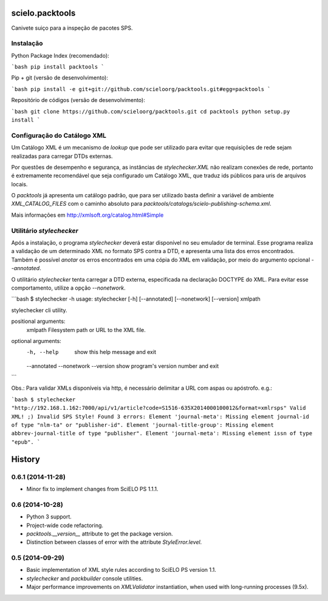 scielo.packtools
================

Canivete suiço para a inspeção de pacotes SPS.


Instalação
----------

Python Package Index (recomendado):

```bash
pip install packtools
```

Pip + git (versão de desenvolvimento):

```bash
pip install -e git+git://github.com/scieloorg/packtools.git#egg=packtools
```

Repositório de códigos (versão de desenvolvimento):

```bash
git clone https://github.com/scieloorg/packtools.git
cd packtools 
python setup.py install
```


Configuração do Catálogo XML
----------------------------

Um Catálogo XML é um mecanismo de *lookup* que pode ser utilizado para evitar que requisições de 
rede sejam realizadas para carregar DTDs externas. 

Por questões de desempenho e segurança, as instâncias de `stylechecker.XML` não realizam 
conexões de rede, portanto é extremamente recomendável que seja configurado um Catálogo XML,
que traduz ids públicos para uris de arquivos locais.

O `packtools` já apresenta um catálogo padrão, que para ser utilizado basta definir a
variável de ambiente `XML_CATALOG_FILES` com o caminho absoluto para 
`packtools/catalogs/scielo-publishing-schema.xml`.

Mais informações em http://xmlsoft.org/catalog.html#Simple


Utilitário `stylechecker`
-------------------------

Após a instalação, o programa `stylechecker` deverá estar disponível no seu emulador de terminal. 
Esse programa realiza a validação de um determinado XML no formato SPS contra a DTD, e 
apresenta uma lista dos erros encontrados. Também é possível *anotar* os erros encontrados em uma
cópia do XML em validação, por meio do argumento opcional `--annotated`.

O utilitário `stylechecker` tenta carregar a DTD externa, especificada na declaração DOCTYPE do 
XML. Para evitar esse comportamento, utilize a opção `--nonetwork`.

```bash
$ stylechecker -h
usage: stylechecker [-h] [--annotated] [--nonetwork] [--version] xmlpath

stylechecker cli utility.

positional arguments:
  xmlpath      Filesystem path or URL to the XML file.

optional arguments:
  -h, --help   show this help message and exit
  --annotated
  --nonetwork
  --version    show program's version number and exit
```

Obs.: Para validar XMLs disponíveis via http, é necessário delimitar a URL com aspas ou apóstrofo. e.g.: 

```bash
$ stylechecker "http://192.168.1.162:7000/api/v1/article?code=S1516-635X2014000100012&format=xmlrsps"
Valid XML! ;)
Invalid SPS Style! Found 3 errors:
Element 'journal-meta': Missing element journal-id of type "nlm-ta" or "publisher-id".
Element 'journal-title-group': Missing element abbrev-journal-title of type "publisher".
Element 'journal-meta': Missing element issn of type "epub".
```



History
=======

0.6.1 (2014-11-28)
------------------

* Minor fix to implement changes from SciELO PS 1.1.1.


0.6 (2014-10-28)
----------------

* Python 3 support.
* Project-wide code refactoring.
* `packtools.__version__` attribute to get the package version.
* Distinction between classes of error with the attribute `StyleError.level`.


0.5 (2014-09-29)
----------------

* Basic implementation of XML style rules according to SciELO PS version 1.1.
* `stylechecker` and `packbuilder` console utilities.
* Major performance improvements on `XMLValidator` instantiation, when used
  with long-running processes (9.5x).



